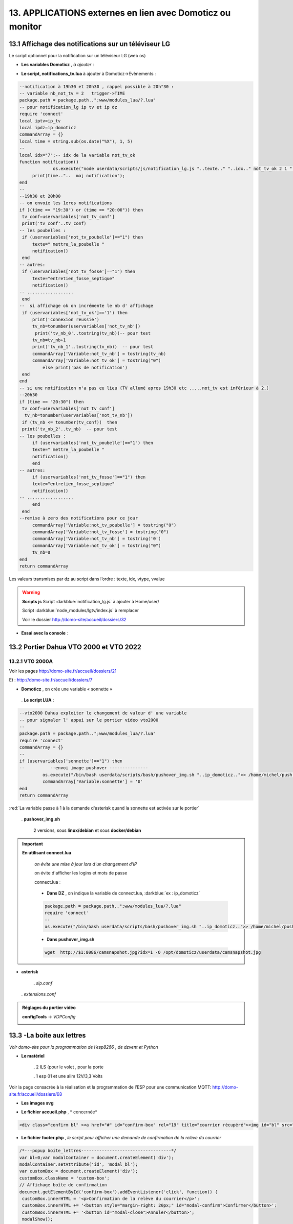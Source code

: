 13. APPLICATIONS externes en lien avec Domoticz ou monitor
----------------------------------------------------------
13.1 Affichage des notifications sur un téléviseur LG
^^^^^^^^^^^^^^^^^^^^^^^^^^^^^^^^^^^^^^^^^^^^^^^^^^^^^
Le script optionnel pour la notification sur un téléviseur LG (web os)

.. prereq:: 

   **sudo et Node.js doit être installés**

   *ainsi que les modules lgtv et superagent*

   Pour les installer:

   .. code-block::

      npm install lgtv
      npm install superagent

   |image699|

- **Les variables Domoticz** ,  *à ajouter* :

|image700|

- **Le script, notifications_tv.lua**  à ajouter à Domoticz->Evènements :

.. code-block::

   --notification à 19h30 et 20h30 , rappel possible à 20h"30 :
   -- variable nb_not_tv = 2   trigger->TIME
   package.path = package.path..";www/modules_lua/?.lua"
   -- pour notification_lg ip tv et ip dz
   require 'connect'
   local iptv=ip_tv
   local ipdz=ip_domoticz
   commandArray = {}
   local time = string.sub(os.date("%X"), 1, 5)
   --
   local idx="7";-- idx de la variable not_tv_ok
   function notification()
		os.execute("node userdata/scripts/js/notification_lg.js "..texte.." "..idx.." not_tv_ok 2 1 "..iptv.." "..ipdz.." >> /home/michel/tv.log 2>&1");
        print(time.."..  maj notification");
   end
   --
   --19h30 et 20h00
   -- on envoie les 1eres notifications 
   if ((time == "19:30") or (time == "20:00")) then
    tv_conf=uservariables['not_tv_conf']
    print('tv_conf'..tv_conf) 
   -- les poubelles :    
    if (uservariables['not_tv_poubelle']=="1") then 
        texte=" mettre_la_poubelle " 
        notification()
    end    
   -- autres:         
    if (uservariables['not_tv_fosse']=="1") then
        texte="entretien_fosse_septique" 
        notification()
   -- ..................
    end
   --  si affichage ok on incrémente le nb d' affichage
    if (uservariables['not_tv_ok']=='1') then
        print('connexion reussie') 
        tv_nb=tonumber(uservariables['not_tv_nb'])
         print('tv_nb_0'..tostring(tv_nb))-- pour test 
        tv_nb=tv_nb+1
        print('tv_nb_1'..tostring(tv_nb))  -- pour test
        commandArray['Variable:not_tv_nb'] = tostring(tv_nb)
        commandArray['Variable:not_tv_ok'] = tostring("0")
            else print('pas de notification') 
    end   
   end
   -- si une notification n'a pas eu lieu (TV allumé apres 19h30 etc .....not_tv est inférieur à 2.)
   --20h30
   if (time == "20:30") then 
    tv_conf=uservariables['not_tv_conf']
     tv_nb=tonumber(uservariables['not_tv_nb'])
    if (tv_nb <= tonumber(tv_conf))  then 
    print('tv_nb_2'..tv_nb)  -- pour test  
   -- les poubelles :    
        if (uservariables['not_tv_poubelle']=="1") then 
        texte=" mettre_la_poubelle " 
        notification()
        end
   -- autres:         
        if (uservariables['not_tv_fosse']=="1") then
        texte="entretien_fosse_septique" 
        notification()
   -- ..................
        end
    end
   --remise à zero des notifications pour ce jour
        commandArray['Variable:not_tv_poubelle'] = tostring("0")
        commandArray['Variable:not_tv_fosse'] = tostring("0")
        commandArray['Variable:not_tv_nb'] = tostring('0')
        commandArray['Variable:not_tv_ok'] = tostring("0")
        tv_nb=0
   end
   return commandArray

Les valeurs transmises par dz au script dans l’ordre : texte, idx, vtype, vvalue

|image703|

.. warning:: **Scripts js**
   Script :darkblue:`notification_lg.js` à ajouter à Home/user/

   Script :darkblue:`node_modules/lgtv/index.js` à remplacer 
   
   Voir le dossier http://domo-site/accueil/dossiers/32

- **Essai avec la console** :

|image704|


13.2 Portier Dahua VTO 2000 et VTO 2022
^^^^^^^^^^^^^^^^^^^^^^^^^^^^^^^^^^^^^^^
13.2.1 VTO 2000A
================
Voir les pages http://domo-site.fr/accueil/dossiers/21

|image705|

Et : http://domo-site.fr/accueil/dossiers/7

|image706|

- **Domoticz** , on crée une variable « sonnette »

|image707|

   . **Le script LUA** :

.. code-block::

   --vto2000 Dahua exploiter le changement de valeur d' une variable 
   -- pour signaler l' appui sur le portier video vto2000
   --
   package.path = package.path..";www/modules_lua/?.lua"
   require 'connect'
   commandArray = {}
   -- 
   if (uservariables['sonnette']=="1") then 
   --          --envoi image pushover ---------------
            os.execute("/bin/bash userdata/scripts/bash/pushover_img.sh "..ip_domoticz..">> /home/michel/push.log 2>&1");
            commandArray['Variable:sonnette'] = '0'
   end
   return commandArray

:red:`La variable passe à 1 à la demande d'asterisk quand la sonnette est activée sur le portier`

 . **pushover_img.sh**

   2 versions, sous **linux/debian** et sous **docker/debian**

   |image709|

   |image710|

.. important:: **En utilisant connect.lua**

   *on évite une mise à jour lors d'un changement d’IP*

   on évite d'afficher les logins et mots de passe

   connect.lua :

  |image711| 

   - **Dans DZ** , on indique la variable de connect.lua, :darkblue:`ex : ip_domoticz`

   .. code-block::
      
      package.path = package.path..";www/modules_lua/?.lua"
      require 'connect'
      --
      os.execute("/bin/bash userdata/scripts/bash/pushover_img.sh "..ip_domoticz..">> /home/michel/push.log 2>&1");

   - **Dans pushover_img.sh**

   .. code-block::

      wget  http://$1:8086/camsnapshot.jpg?idx=1 -O /opt/domoticz/userdata/camsnapshot.jpg

- **asterisk**

   .  *sip.conf*

|image712| 

   .  *extensions.conf*

|image714| 

.. admonition:: **Réglages du portier vidéo**

   |image713| 

   **configTools** -> *VDPConfig*

   |image715|

   |image716|

   |image717|

   |image718|

   |image719|

13.3 -La boite aux lettres
^^^^^^^^^^^^^^^^^^^^^^^^^^
*Voir domo-site pour la programmation de l’esp8266 , de dzvent et Python*

|image720|

- **Le matériel**

   .	2 ILS (pour le volet , pour la porte

   .	1 esp 01 et une alim 12V/3,3 Volts

Voir la page consacrée à la réalisation et la programmation de l’ESP pour une communication MQTT: http://domo-site.fr/accueil/dossiers/68

- **Les images svg**

|image721|  |image722|

- **Le fichier accueil.php** , * concernée*

.. code-block::

   <div class="confirm bl" ><a href="#" id="confirm-box" rel="19" title="courrier récupéré"><img id="bl" src="images/boite_lettres.svg" alt="boite_lettres" /></a></div>

- **Le fichier footer.php** , *le script pour afficher une demande de confirmation de la relève du courrier*

.. code-block::

   /*---popup boite_lettres-----------------------------------*/
   var bl=0;var modalContainer = document.createElement('div');
   modalContainer.setAttribute('id', 'modal_bl');
   var customBox = document.createElement('div');
   customBox.className = 'custom-box';
   // Affichage boîte de confirmation
   document.getElementById('confirm-box').addEventListener('click', function() {
    customBox.innerHTML = '<p>Confirmation de la relève du courrier</p>';
    customBox.innerHTML += '<button style="margin-right: 20px;" id="modal-confirm">Confirmer</button>';
    customBox.innerHTML += '<button id="modal-close">Annuler</button>';
    modalShow();
   console.log(bl);
   });
   function modalShow() {
    modalContainer.appendChild(customBox);
    document.body.appendChild(modalContainer);
    document.getElementById('modal-close').addEventListener('click', function() {
        modalClose();
    });
    if (document.getElementById('modal-confirm')) {
        document.getElementById('modal-confirm').addEventListener('click', function () {
           console.log('Confirmé !');bl=1; 
           modalClose(bl);
        });
    } else if (document.getElementById('modal-submit')) {
        document.getElementById('modal-submit').addEventListener('click', function () {
            console.log(document.getElementById('modal-prompt').value);
            bl=0;modalClose(bl);
        });       }   }
   function modalClose(bl) {
    while (modalContainer.hasChildNodes()) {
        modalContainer.removeChild(modalContainer.firstChild);
    }
    document.body.removeChild(modalContainer);
	 console.log(bl);if (bl==1) {maj_variable(19,"boite_lettres","0",2);maj_services(0);bl=0;}  
   }

|image725|

Un clique sur la BL fait apparaitre le popup de confirmation

|image726|

- **Les styles css**

.. code-block::

   .bl{position: absolute;top: 870px;left: 115px;}
   #bl{width: 40px;height: auto;}
   .custom-box {border: 2px solid grey;text-align: center;padding: 10px;
    width: fit-content;background-color: #e5c666;margin: auto;}
   #modal_bl {position: absolute;top: 0;left: 0;display: flex;
    width: 100%;height: 100%;background-color: rgba(0, 0, 0, 0.5);}

- **La variable Domoticz**

|image728|

- **Les tables sql**

   . Variables dans la table « dispositifs »

   |image729|

   . La table « text_image »

   |image730|

Après confirmation de la relève, la confirmation de la maj de la variable Domoticz

|image731|

Domoticz(script dzvents) envoie par MQTT la confirmation de la mise à zéro de la variable boite lettres

.. code-block::

   -- script notifications_autres
   return {
	on = {
		variables = {'boite_lettres'}
	},
	execute = function(domoticz, variable)
	    domoticz.log('Variable ' .. variable.name .. ' was changed', domoticz.LOG_INFO)
	    if (domoticz.variables('boite_lettres').changed) then
                if (domoticz.variables('boite_lettres').value == "0") then 
                print("topic envoyé : esp/in/boite_lettres")
                 local command = "/home/michel/domoticz/scripts/python/mqtt.py esp/in/boite_lettres valeur 0   >> /home/michel/esp.log 2>&1" ;
                 os.execute(command);    
                end 
           end     
       end
   }

13.4 Surveillance du PI par Domoticz
^^^^^^^^^^^^^^^^^^^^^^^^^^^^^^^^^^^^

|image733|

.. note:: Voir cette page : http://domo-site.fr/accueil/dossiers/44

- **Les tables SQL "text_image" et "variables_dz"**

|image734|

|image735|

C'est le script JS ,

- **maj_services** qui gère l’affichage de la page d’accueil

|image736|

- **Domoticz** , DZEvent « notifications_devices » 

   A partir de l’info du matériel « **System Alive Checker** » , la variable « pi-alarme » est modifié

   |image737|

.. code-block::

   return {
	on = {
		devices = {
			'Ping_pi4',
				}
	},
     execute = function(domoticz, device)
        domoticz.log('device '..device.name..' was changed', domoticz.LOG_INFO)
            if (device.name == 'Ping_pi4' and  device.state=='Off' and domoticz.variables('pi-alarme').value == "0") then 
            domoticz.variables('pi-alarme').set("pi_hs")
            domoticz.variables('variable_sp').set("1")
            txt='alarmeùpiùhs';obj='alarme pi hs'alerte_gsm(txt);domoticz.email('Alarme',obj,adresse_mail) 
            elseif (device.name == 'Ping_pi4' and  device.state=='On' and domoticz.variables('pi-alarme').value == "pi_hs") then 
            domoticz.variables('pi-alarme').set("0")
            txt='alarmeùPIùdeùnouveauùOK';obj='alarme PI de nouveau OK'alerte_gsm(txt);domoticz.email('Alarme',obj,adresse_mail) 
            end
            --

- **monitor**	*page "nagios"* 

   c’est le script JS « maj_devices(plan) » qui gère le changement de couleur de l’icône, à partir du dispositif dans Domoticz

   |image740|

13.5 Capteur de pression chaudière 
^^^^^^^^^^^^^^^^^^^^^^^^^^^^^^^^^^
*Réalisé avec un microcontrôleur Wemos D1 : pour la partie réalisation du capteur, voir le site web : domo-site.fr*

|image741|

-	Envoie les données de pression sur le serveur MQTT

-	Domoticz récupère et traites les données

-	Monitor affiche en temps réel les données, l’historique des données, un graphique ,...

|image742|

13.5.1 l’image SVG
==================
Elle est ajoutée à **interieur.php** (ci-dessous)  et **accueil.php** (ci-dessus)

|image743|

- **Accueil.php**

.. code-block::

   <div class="confirm pression_chaud"><a href="#" id="annul_pression" rel="28" title="Annulation de l'\alerte pression"><img id="pression_chaud" src=""/></a></div>

.. admonition:: **Pour annuler l'alarme**

   |image747|

   - **footer.php**, la fenêtre modale est déjà utilisée pour la boite aux lettres, ajout d’une variable « ch=0 pour la BL et ch=1 pour la pression chaudière

   |image745|

   .. important:: **Une variable doit être créée dans Domoticz**, *voir le paragraphe suivant*

_ **L’image SVG**

.. code-block::

   <svg version="1.1" id="svgpression" xmlns="http://www.w3.org/2000/svg" xmlns:xlink="http://www.w3.org/1999/xlink" x="0px"
	 y="0px" viewBox="0 0 111.7 136.9" style="enable-background:new 0 0 111.7 136.9;" xml:space="preserve">
   <g id="chaudiere">
	<path id="path14834" class="st1" d="M25.1,15.8v-4.2c2.1,0,3.2,2,5.4,1.8c4-0.4,5.2-5.3,1.4-6.9c-1.1-0.5-2.6-0.4-3.6,0.1
		c-1.2,0.6-1.8,1.4-3.2,1.4c0-0.9,0.3-2.2-0.4-3c-0.9-1.1-2.7-1-3.3,0.3c-0.4,0.8-0.2,1.9-0.2,2.8c-1.5,0-2.1-0.7-3.2-1.4
		c-1.1-0.5-2.6-0.6-3.8-0.1c-3.6,1.6-2.4,6.5,1.6,6.9c2.2,0.2,3.3-1.8,5.4-1.8v4.5c-1.6,0-3.2,0.3-4.8,0.5c-4,0.5-8.2,1.3-12,2.7
		c-1.2,0.5-2.6,1-3.6,1.8c-0.6,0.5-0.9,1-0.5,1.8c0.6,0.9,2,1.5,3.1,1.9c2.1,0.8,4.3,1.5,6.6,1.9c9.5,2.1,19.7,2.5,29.5,2.3
		c7.5-0.2,15.5-0.8,22.7-2.9c1.9-0.5,3.8-1,5.5-1.9c0.7-0.3,1.5-0.8,1.9-1.4c0.4-0.6,0.1-1.2-0.4-1.6c-0.9-0.8-2.1-1.3-3.2-1.7
		c-2.8-1-5.6-1.6-8.5-2.3c-2.1-0.5-4.5-0.9-6.7-1c0.5-1.9,1.6-3.8,3.1-5.1c1.9-1.9,4.2-3.3,7-4c6.2-1.6,13.1,1,16.5,6
		c1.4,2.1,2,4.4,2,6.9h7.6c0-3.2-0.8-6.4-2.3-9.2c-1.1-2.1-2.7-4-4.6-5.6c-7.4-6.2-19-7.1-27.3-2.1c-3.2,1.9-5.8,4.6-7.6,7.7
		c-0.6,1-1.1,2.2-1.5,3.4c-0.1,0.4-0.1,1.1-0.6,1.3c-0.6,0.2-1.3,0-1.9-0.1c-1.5-0.1-2.9,0-4.4-0.1C32.7,15.3,28.9,15.8,25.1,15.8
		 M76.5,21.6c-0.4,0.1-0.7,0.5-0.9,0.8c-0.1,0.4-0.1,0.8-0.1,1.2c0,1-0.4,2.9,0.8,3.5c0.8,0.4,2.2,0.1,3.1,0.1h6.8
		c0.9,0,2.2,0.2,3-0.1c1.2-0.6,0.9-2.2,0.9-3.2c0-0.5,0.1-0.8-0.1-1.3c-0.1-0.4-0.4-0.7-0.8-0.9c-0.9-0.4-2.3-0.1-3.2-0.1h-6.6
		C78.7,21.5,77.4,21.3,76.5,21.6 M0,27.1v64.6v16.8v4.3c0,0.6-0.1,1.4,0.3,2c0.9,1.2,2.9,1.8,4.3,2.3c3.6,1.2,7.2,1.9,10.9,2.5
		c5.5,0.9,11,1.1,16.5,1.2c7.8,0.2,15.6-0.3,23.4-1.4c3.4-0.5,6.9-1.3,10.1-2.4c1.3-0.5,3-1.1,4-2.1c0.9-0.9,0.4-2.7,0.4-3.8v-9.9
		h9.4c0,2.5-0.1,5.1,0.3,7.6c1.1,5.9,5.1,11,10.8,14c1.9,1,4.5,2.2,6.8,2.3v-5c0-0.5,0.2-1.5-0.1-1.9c-0.3-0.3-1.1-0.5-1.6-0.6
		c-1-0.4-1.8-0.9-2.7-1.4c-3.4-2.3-5.5-5.7-5.9-9.5c-0.3-2.8,0-5.8,0-8.6V80.8v-52h-7.6v8.6c-1.2-0.2-2.4-0.1-3.6-0.1h-5.8v-10
		c-2.1,0.8-4.1,1.8-6.3,2.3c-9.4,2.5-19.5,3-29.3,3c-8.7,0-17.8-0.5-26.2-2.6c-1.6-0.4-3.3-0.8-4.9-1.5C2.1,28,1.1,27.5,0,27.1
		 M79.3,42.2v53.9C76.3,95.8,73,96,69.9,96V42.2H79.3 M17,71c1.2-0.1,2.6-0.1,3.8,0.3c5.5,1.4,7.5,7.5,4.2,11.6
		c-0.6,0.8-1.4,1.5-2.4,1.9c-1,0.5-2.1,0.9-3.2,1c-1.1,0.1-2.2,0.1-3.2-0.2c-5.5-1.2-7.8-7.3-4.8-11.4c0.6-0.8,1.5-1.6,2.4-2.1
		C14.7,71.5,15.8,71.2,17,71 M17.3,74.4c-0.6,0.1-1.3,0.4-1.8,0.7c-3.1,2.1-1.9,6.7,1.9,7.3c0.5,0.1,1,0.1,1.6,0
		c0.7-0.1,1.4-0.4,1.9-0.8c1.1-0.8,1.8-2,1.8-3.3C22.6,75.9,20,73.9,17.3,74.4 M17.8,91.1c4.9-0.5,9.1,4,8.7,8.1
		c-0.4,3.8-3.6,6.5-7.7,6.9c-0.7,0.1-1.5,0-2.2-0.1c-5.5-0.9-8.2-6.5-5.7-10.9C12.3,92.6,14.9,91.3,17.8,91.1 M17.3,94.6
		c-3.6,0.6-4.8,4.7-2.3,6.9c1.1,1,2.7,1.3,4.3,1c2.9-0.5,4.2-3.7,2.9-5.9C21.2,95,19.2,94.2,17.3,94.6 M99.8,115.2
		c-0.5,0.1-0.9,0.5-1.1,1c-0.4,1.1-0.1,2.7-0.1,3.8v5.6c0,0.8-0.1,1.7,0.6,2.3s2.1,0.4,3,0.4c0.6,0,1.3,0.1,1.8-0.1
		c0.6-0.2,1-0.6,1.1-1.2c0.2-1.2,0.1-2.5,0.1-3.7v-5.1c0-0.7,0.2-1.7-0.3-2.3c-0.7-1-2.5-0.7-3.6-0.7
		C100.8,115.1,100.3,115.1,99.8,115.2 M106.5,118.6v6.9h5.2v-6.9H106.5 M6.6,121.2v7.9c0,1-0.3,2.3,0.6,3.1c0.9,0.8,2.2,1.4,3.3,1.7
		c2.3,0.8,4.7,1.2,7.1,1.8c4.2,0.8,8.6,1,12.9,1.2c6.6,0.3,13.2-0.1,19.7-0.9c3.1-0.4,6.3-1,9.3-2.1c1.1-0.4,2.6-0.9,3.4-1.8
		c0.6-0.8,0.4-2.2,0.4-3.1v-7.8c-2.8,0.5-5.6,1.3-8.5,1.7c-11,1.6-22.4,1.7-33.4,0.7c-3-0.3-6.1-0.6-9-1.2
		C10.4,122,8.5,121.4,6.6,121.2L6.6,121.2z"/>
	<rect x="6.5" y="37" class="st185" width="56.9" height="25"/>
   </g>text id="text_chaudiere" transform="matrix(1 0 0 1 7 55)" class="st33 st36a">tmp</text>
   </svg>

.. warning:: **Pour la notification (chaudière rouge en page d’accueil) supprimer les dernières lignes <rect et <text et modifier les ID (les id doivent être uniques)**

   |image746|

- **interieur.php**

.. code-block::

   <div id="bar_pression"><?php include ("include/chaudiere_svg.php");?></div>

|image749|

chaudiere_svg.php:

|image750|

13.5.2 Dans Domoticz, le capteur, le plan, les variables et les scripts
=======================================================================
- **le capteur**

|image752|

.. error:: **Pour éviter des erreurs comme celles-ci**

   |image753|

   L’envoie des données doivent être un tableau json de cette forme :

   |image651|

   *Le topic est « domoticz/in »* 

- **Le plan**

*Le capteur est ajouté au plan pour une communication automatique avec Monitor ou toute autre application, les données sont récupérées dans un fichier json*

|image756|  |image757|

- **Le fichier json** appelé par la fonction « devices_plan » , voir le § :ref:`1.3.5 les scripts JavaScript`

|image758|

.. admonition:: **Enregistrer les valeurs dans la BD SQL**

   - Le **script export_sql.lua**

    Pour n’envoyer à la BD que les changements de pression (pour limiter le nombre d’enregistrements) , il faut :

     .	Soit créer une user variable
     .  Soit utiliser une donnée persistante, solution retenue ici

      |image759|

    	Le script : les lignes à ajouter pour l’enregistrement dans la BD et le déclenchement d’une alarme

   .. code-block::

      package.path = package.path..";www/modules_lua/?.lua"
      require 'datas'
      require 'string_tableaux'

      function write_datas(data)
      f = io.open("www/modules_lua/datas.lua", "w")
      f:write("pression="..data)
      f:close()
      end

      elseif (deviceName=='pression_chaudière') then 
        pressionch=tonumber(deviceValue);
        print ("pression_chaudiere:"..pressionch.."--"..pression);
        if (pression~=pressionch) then 
            libelle="pression_chaudiere#valeur";don=" "..libelle.."#"..tostring(deviceValue).."#"..datetime
            envoi_fab(don)
            --donnees['pression']=tonumber(deviceValue)
            write_datas(tonumber(deviceValue),data1)
            --pression_chaudiere: variable du fichier 'string_tableaux'
            if (pressionch<pression_chaudiere and uservariables['pression-chaudiere']=="ras") then 
                commandArray['Variable:pression-chaudiere'] = "manque_pression";  print("pression basse")
            elseif (pressionch<pression_chaudiere and uservariables['pression-chaudiere']~="pression_basse") then 
                commandArray['Variable:pression-chaudiere']="ras"    
            end
        end

   |image760|

       . *variable domoticz*

       |image762|

       . *Le script notifications_variables.lua*

.. code-block::

   return {
	on = {
		variables = {'pression-chaudiere'}
	},
	execute = function(domoticz, variable)
	    domoticz.log('Variable ' .. variable.name .. ' was changed', domoticz.LOG_INFO)
	if (domoticz.variables('pression-chaudiere').value == "manque_pression") then	             txt=tostring(domoticz.variables('pression-chaudiere').value) 
	             domoticz.variables('pression-chaudiere').set('pression_basse')
	 	         print("envoi SMS pression-chaudiere")
                 alerte_gsm('alarme_'..txt)
        end	

13.5.3 Dans la Base de données SQL
==================================

13.5.3.1 Créer une nouvelle table
"""""""""""""""""""""""""""""""""

.. code-block::

   CREATE TABLE `pression_chaudiere` (
  `num` int(5) NOT NULL,
  `date` timestamp NOT NULL DEFAULT current_timestamp() ON UPDATE current_timestamp(),
  `valeur` varchar(4) NOT NULL
   ) ENGINE=InnoDB DEFAULT CHARSET=utf8;
     ALTER TABLE `pression_chaudiere` CHANGE `num` `num` INT(4) NOT NULL AUTO_INCREMENT, add PRIMARY KEY (`num`);

13.5.3.2 Mettre à jour la table des dispositifs
"""""""""""""""""""""""""""""""""""""""""""""""
voir paragraphe :ref:`0.3.2 Les Dispositifs`

|image764|

|image765|

- Mettre à jour la variables DZ pour l’affichage d’une notification sur l’app donc la tablette ou le smartphone voir § :ref:`0.3.1.2 Table dispositifs pour les variables`

13.5.3.3  Mettre à jour la table "text-image"
"""""""""""""""""""""""""""""""""""""""""""""

|image767|

Pour afficher comme ci-dessus une image plutôt qu’un texte , voir § :ref:`0.3.1.1 Table text-image`

13.5.4 Styles CSS
=================

.. code-block::

   #bar_pression {position: relative;top: -770px;width: 100px;left: 500px;}
   #pression_chaud{width:60px}
   .pression_chaud{position: relative;top: -460px;left: 220px;}
   @media (max-width:534px) {#pression_chaud{width:50px}.pression_chaud{top: -305px;}}

13.6 SMS réception et émission
^^^^^^^^^^^^^^^^^^^^^^^^^^^^^^
13.6.1 réception SMS
====================
Voir le § consacrées au modem GSM et la communication série entre Domoticz et un RPI :ref:`18.3 Liaison série Domoticz-PI`

- **Variable Domoticz**

|image768|

13.6.2 émission SMS
===================

.. note::

   Un fichier python : sms_dz.py surveille en permanence la variable x de aldz.py et déclenche l’envoi d’un sms si celle-ci est différente de « 0 » ; priority indique la priorité pour l’envoi des SMS :

	-	0 envoi à tous les numéros

	-	1 envoi au 1er numéro

	-	2 envoi au 2eme numéro

	-	3 .....3eme .....

   :darkblue:`Si bien sûr ces numéros existent`

   Cela est possible avec l’utilisation du module Python « importlib »

   |image773|

- **aldz.py**

|image772|

.. note:: 

   **Le fichier aldz.py est modifié par Domoticz (scripts LUA notifications_devices et notifications_variables)**

|image775|

|image776|

- **sms_dz.py**

On import aussi aldz (b) et la variable lue est donc :darkblue:`b.x`

|image774|

13.6.2.1 Enregistrement des n° de téléphone
"""""""""""""""""""""""""""""""""""""""""""
*Il est possible d’envoyé plusieurs SMS à des numéros différents ; pour cela, il faut ajouter les numéros à connect.lua (la maj est automatique vers connec.py)*

|image777|

Le nombre de numéros n’est pas limité : tel={‘xxxxxxxxxx’,’yyyyyyyyyy’,’zzzzzzzzzz’,…)

.. important:: **Le tableau est LUA avec des {}, remplacés par des crochets dans connect.py et connect.js**

Importer sur Github le fichier complet : https://raw.githubusercontent.com/mgrafr/monitor/main/share/scripts_dz/py/sms_dz.py

.. admonition:: **Démarrage automatique avec systemd**

   Après installation de Domoticz, utiliser systemd de Debian ; le fichier à créer : sms_dz.service , 

   à télécharger https://raw.githubusercontent.com/mgrafr/monitor/main/share/debian/systemd/system/sms_dz.service

   Ne pas oublier d’activer le script avant de le démarrer :

   .. code-block::

      systemctl enable sms_dz
      systemctl start sms_dz

13.7- afficher les données du compteur Linky
^^^^^^^^^^^^^^^^^^^^^^^^^^^^^^^^^^^^^^^^^^^^
*A partir des données reçues par Domoticz par le plugin domoticz-linky* : https://github.com/guillaumezin/DomoticzLinky

|image778|

- **L’image svg**

.. code-block::

   <svg version="1.1" id="Calque_1" xmlns="http://www.w3.org/2000/svg" xmlns:xlink="http://www.w3.org/1999/xlink" x="0px" y="0px"
	 viewBox="0 0 162.2 321.9" style="enable-background:new 0 0 162.2 321.9;" xml:space="preserve">
   <style type="text/css">
	.linky0{fill:#BAC174;}
	.linky1{fill:#CDCDA6;}
	.linky2{fill:#D3D860;}
	.linky3{fill:#E2E2E3;}
	.linky4{fill#96CD32;}
	.linky5{fill:#3B3F00;}
	.linky6{fill:#FCFFBF;}
	.linky7{fill:#FFE42A;}
	.linky8{fill:#FFDA15;}
	.linky10{font-size:48px;}
	.linky11{fill:#FFFFFF;}
	.linky12{font-size:60px;}
   </style><a xlink:href="#interieur" onclick="popup_device(71)">
   <path class="linky0" d="M3.5,56.5c-0.1,0.1-0.1,1.1,0.3,0.7C3.9,57.1,4,56.1,3.5,56.5z"/>
   <path class="linky1" d="M84.2,250.9c0,2.5,0.2,4-1,6l-1-1c2.3,1.7,3.2,1.7,6,1c-2.3-1.8-1.7-3.2-1-6H84.2z"/>
   <path class="linky2" d="M82.2,251.9l1,1L82.2,251.9z"/>
   <path class="linky3" d="M83.2,251.9c-0.5,2.2-0.5,2.8,0,5C84,254.8,84,253.9,83.2,251.9 M86.2,251.9v5C87.7,254.7,87.7,254,86.2,251.9z
	"/>
   <path class="linky2" d="M87.2,251.9l1,1L87.2,251.9z"/>
   <path class="linky3" d="M3.2,308.9c0.7,3.6,1.8,5.3,5,7L3.2,308.9 M163.2,309.9c-2,2.8-3.9,4.4-7,6
	C160.3,317.2,164.4,314.2,163.2,309.9z"/>
   <path class="linky0" d="M5.2,310.9l1,0.5L5.2,310.9 M162.2,310.9c-0.1,0.2,1-5,1-5S162.3,310.6,162.2,310.9z"/>
   <rect y="0" class="linky4" width="162.2" height="321.9"/>
   <rect x="338" y="0" class="linky4" width="0" height="0"/>
   <rect x="15" y="103" class="linky5" width="130" height="76"/>
   <circle class="linky5" cx="76.6" cy="74.6" r="5.6"/>
   <circle class="linky6" cx="73.8" cy="17.8" r="2.8"/>
   <circle class="linky7" cx="76.1" cy="22.8" r="5"/>
   <circle class="linky8" cx="77.4" cy="270.5" r="6.4"/>
   <text transform="matrix(1 0 0 1 15 57)" class="st33 linky10">P Max</text>
   <text id="txtlinky" transform="matrix(1 0 0 1 8 156)" class="linky11 linky9 linky12">0</text>
   <text transform="matrix(1 0 0 1 40 230)" class="linky9 linky10">kW</text></a>
   </svg>

- **La BD**

|image779|

.. admonition:: **Explications pour explode(concerne le PHP)**

   *Data concerne 6 éléments* , :darkblue:`fonctions devices_plan() et pour_data()`

   |image780|

   Pour n’afficher que le 5eme élément on utilise dans une fonction PHP « explode »

   Explode renvoie un tableau de chaînes, chacune étant une sous-chaîne limitée par un séparateur, ici un point-virgule.

   |image781|

   .. important:: :red:`Contrairement à LUA, en PHP les tables commencent à 0 : 4 = table[4 ]= 5eme champ`

13.7.1 enregistrement dans la BD SQL
====================================
- **Créer la table**

.. code-block::

   CREATE TABLE `energie` (
  `num` int(4) NOT NULL,
  `date` timestamp NOT NULL DEFAULT current_timestamp() ON UPDATE current_timestamp(),
  `conso` varchar(10) NOT NULL,
  `pmax` varchar(10) NOT NULL
   ) ENGINE=InnoDB DEFAULT CHARSET=utf8;  
   ALTER TABLE `energie` CHANGE `num` `num` INT(4) NOT NULL AUTO_INCREMENT, add PRIMARY KEY (`num`);

*La table possède 2 valeurs aussi le champ « valeur » ne peut être utilisé , 2 champs distincts sont créés* 

- **Domoticz**  , *graphique.php*

Comme pour le capteur de pression, on enregistre, dans une variable une info pour éviter d’enregistrer un grand nombre de fois la même valeur ; on se sert du jour (day) et on modifie la fonction write_datas () utilisée pour le capteur de pression (fichier avec 2 valeurs au lieu d’une)

|image782|

|image783|

- **monitor**

|image784|

|image785|

|image786|

Pour ajouter un historique de la consommation :

|image787|

.. |image699| image:: ../media/image699.webp
   :width: 423px
.. |image700| image:: ../media/image700.webp
   :width: 650px
.. |image703| image:: ../media/image703.webp
   :width: 642px
.. |image704| image:: ../media/image704.webp
   :width: 644px
.. |image705| image:: ../media/image705.webp
   :width: 601px
.. |image706| image:: ../media/image706.webp
   :width: 642px
.. |image707| image:: ../media/image707.webp
   :width: 659px
.. |image709| image:: ../media/image709.webp
   :width: 588px
.. |image710| image:: ../media/image710.webp
   :width: 700px
.. |image711| image:: ../media/image711.webp
   :width: 288px
.. |image712| image:: ../media/image712.webp
   :width: 450px
.. |image713| image:: ../media/image713.webp
   :width: 392px
.. |image714| image:: ../media/image714.webp
   :width: 614px
.. |image715| image:: ../media/image715.webp
   :width: 514px
.. |image716| image:: ../media/image716.webp
   :width: 414px
.. |image717| image:: ../media/image717.webp
   :width: 485px
.. |image718| image:: ../media/image718.webp
   :width: 700px
.. |image719| image:: ../media/image719.webp
   :width: 650px
.. |image720| image:: ../media/image720.webp
   :width: 416px
.. |image721| image:: ../media/image721.webp
   :width: 85px
.. |image722| image:: ../media/image722.webp
   :width: 85px
.. |image725| image:: ../media/image725.webp
   :width: 639px
.. |image726| image:: ../media/image726.webp
   :width: 455px
.. |image728| image:: ../media/image728.webp
   :width: 700px
.. |image729| image:: ../media/image729.webp
   :width: 700px
.. |image730| image:: ../media/image730.webp
   :width: 650px
.. |image731| image:: ../media/image731.webp
   :width: 533px
.. |image733| image:: ../media/image733.webp
   :width: 533px
.. |image734| image:: ../media/image734.webp
   :width: 335px
.. |image735| image:: ../media/image735.webp
   :width: 430px
.. |image736| image:: ../media/image736.webp
   :width: 650px
.. |image737| image:: ../media/image737.webp
   :width: 650px
.. |image740| image:: ../media/image740.webp
   :width: 623px
.. |image741| image:: ../media/image741.webp
   :width: 142px
.. |image742| image:: ../media/image742.webp
   :width: 478px
.. |image743| image:: ../media/image743.webp
   :width: 500px
.. |image745| image:: ../media/image745.webp
   :width: 700px
.. |image746| image:: ../media/image746.webp
   :width: 352px
.. |image747| image:: ../media/image747.webp
   :width: 413px
.. |image749| image:: ../media/image749.webp
   :width: 371px
.. |image750| image:: ../media/image750.webp
   :width: 650px
.. |image752| image:: ../media/image752.webp
   :width: 496px
.. |image753| image:: ../media/image753.webp
   :width: 601px
.. |image756| image:: ../media/image756.webp
   :width: 292px
.. |image757| image:: ../media/image757.webp
   :width: 279px
.. |image758| image:: ../media/image758.webp
   :width: 700px
.. |image759| image:: ../media/image759.webp
   :width: 400px
.. |image651| image:: ../media/image651.webp
   :width: 474px
.. |image760| image:: ../media/image760.webp
   :width: 700px
.. |image762| image:: ../media/image762.webp
   :width: 605px
.. |image764| image:: ../media/image764.webp
   :width: 700px
.. |image765| image:: ../media/image765.webp
   :width: 700px    
.. |image766| image:: ../media/image766.webp
   :width: 700px    
.. |image767| image:: ../media/image767.webp
   :width: 571px    
.. |image768| image:: ../media/image768.webp
   :width: 650px    
.. |image772| image:: ../media/image772.webp
   :width: 444px    
.. |image773| image:: ../media/image773.webp
   :width: 414px    
.. |image774| image:: ../media/image774.webp
   :width: 483px    
.. |image775| image:: ../media/image775.webp
   :width: 389px    
.. |image776| image:: ../media/image776.webp
   :width: 650px    
.. |image777| image:: ../media/image777.webp
   :width: 432px    
.. |image778| image:: ../media/image778.webp
   :width: 525px   
.. |image779| image:: ../media/image779.webp
   :width: 700px   
.. |image780| image:: ../media/image780.webp
   :width: 437px   
.. |image781| image:: ../media/image781.webp
   :width: 700px   
.. |image782| image:: ../media/image782.webp
   :width: 700px   
.. |image783| image:: ../media/image783.webp
   :width: 238px   
.. |image784| image:: ../media/image784.webp
   :width: 650px 
.. |image785| image:: ../media/image785.webp
   :width: 490px   
.. |image786| image:: ../media/image786.webp
   :width: 530px 
.. |image787| image:: ../media/image787.webp
   :width: 602px 




